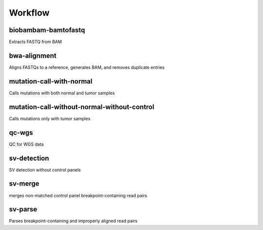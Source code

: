 Workflow
========

biobambam-bamtofastq
--------------------

Extracts FASTQ from BAM

bwa-alignment
-------------

Aligns FASTQs to a reference, generates BAM, and removes duplicate entries

mutation-call-with-normal
-------------------------

Calls mutations with both normal and tumor samples

mutation-call-without-normal-without-control
--------------------------------------------

Calls mutations only with tumor samples

qc-wgs
------

QC for WGS data

sv-detection
------------

SV detection without control panels

sv-merge
--------

merges non-matched control panel breakpoint-containing read pairs

sv-parse
--------

Parses breakpoint-containing and improperly aligned read pairs

